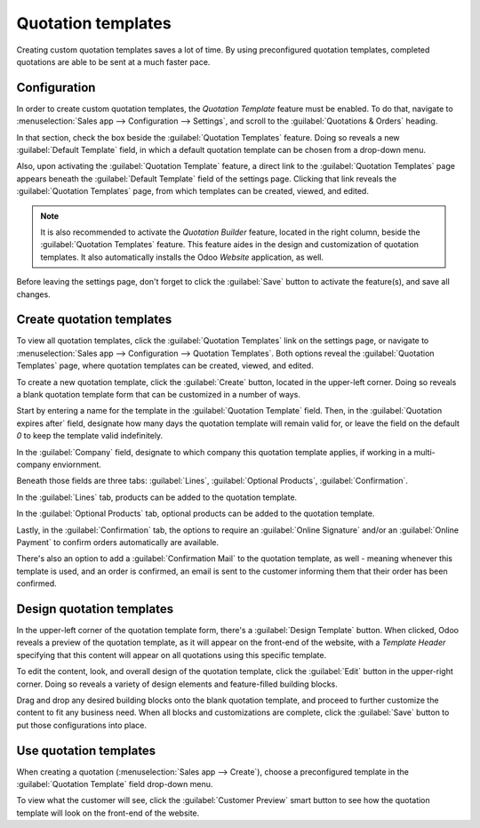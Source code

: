 ===================
Quotation templates
===================

Creating custom quotation templates saves a lot of time. By using preconfigured quotation
templates, completed quotations are able to be sent at a much faster pace.

Configuration
=============

In order to create custom quotation templates, the *Quotation Template* feature must be enabled. To
do that, navigate to :menuselection:`Sales app --> Configuration --> Settings`, and scroll to the
:guilabel:`Quotations & Orders` heading.

In that section, check the box beside the :guilabel:`Quotation Templates` feature. Doing so reveals
a new :guilabel:`Default Template` field, in which a default quotation template can be chosen from a
drop-down menu.

.. image:: quote_template/quotations-templates-setting.png
   :align: center
   :alt: How to enable quotation templates on Odoo Sales.

Also, upon activating the :guilabel:`Quotation Template` feature, a direct link to the
:guilabel:`Quotation Templates` page appears beneath the :guilabel:`Default Template` field of the
settings page. Clicking that link reveals the :guilabel:`Quotation Templates` page, from which
templates can be created, viewed, and edited.

.. note::
   It is also recommended to activate the *Quotation Builder* feature, located in the right column,
   beside the :guilabel:`Quotation Templates` feature. This feature aides in the design and
   customization of quotation templates. It also automatically installs the Odoo *Website*
   application, as well.

.. image:: quote_template/quotations-builder-setting.png
   :align: center
   :alt: How to enable quotation builder on Odoo Sales.

Before leaving the settings page, don't forget to click the :guilabel:`Save` button to activate the
feature(s), and save all changes.

Create quotation templates
==========================

To view all quotation templates, click the :guilabel:`Quotation Templates` link on the settings
page, or navigate to :menuselection:`Sales app --> Configuration --> Quotation Templates`. Both
options reveal the :guilabel:`Quotation Templates` page, where quotation templates can be created,
viewed, and edited.

To create a new quotation template, click the :guilabel:`Create` button, located in the upper-left
corner. Doing so reveals a blank quotation template form that can be customized in a number of
ways.

.. image:: quote_template/blank-quotation-template.png
   :align: center
   :alt: Create a new quotation template on Odoo Sales.

Start by entering a name for the template in the :guilabel:`Quotation Template` field. Then, in the
:guilabel:`Quotation expires after` field, designate how many days the quotation template will
remain valid for, or leave the field on the default `0` to keep the template valid indefinitely.

In the :guilabel:`Company` field, designate to which company this quotation template applies, if
working in a multi-company enviornment.

Beneath those fields are three tabs: :guilabel:`Lines`, :guilabel:`Optional Products`,
:guilabel:`Confirmation`.

In the :guilabel:`Lines` tab, products can be added to the quotation template.

In the :guilabel:`Optional Products` tab, optional products can be added to the quotation template.

Lastly, in the :guilabel:`Confirmation` tab, the options to require an :guilabel:`Online Signature`
and/or an :guilabel:`Online Payment` to confirm orders automatically are available.

There's also an option to add a :guilabel:`Confirmation Mail` to the quotation template, as well -
meaning whenever this template is used, and an order is confirmed, an email is sent to the customer
informing them that their order has been confirmed.

.. image:: quote_template/quotations-templates-confirmation-tab.png
   :align: center
   :alt: Allow customers to sign electronically or to pay online on Odoo Sales.

Design quotation templates
==========================

In the upper-left corner of the quotation template form, there's a :guilabel:`Design Template`
button. When clicked, Odoo reveals a preview of the quotation template, as it will appear on the
front-end of the website, with a *Template Header* specifying that this content will appear on all
quotations using this specific template.

To edit the content, look, and overall design of the quotation template, click the :guilabel:`Edit`
button in the upper-right corner. Doing so reveals a variety of design elements and feature-filled
building blocks.

.. image:: quote_template/design-quotation-edit.png
   :align: center
   :alt: Design quotation template on Odoo Sales.

Drag and drop any desired building blocks onto the blank quotation template, and proceed to further
customize the content to fit any business need. When all blocks and customizations are complete,
click the :guilabel:`Save` button to put those configurations into place.

.. image:: quote_template/quotations-building-blocks.png
   :align: center
   :alt: Drag and drop building blocks to create your quotation template on Odoo Sales.

Use quotation templates
=======================

When creating a quotation (:menuselection:`Sales app --> Create`), choose a preconfigured template
in the :guilabel:`Quotation Template` field drop-down menu.

.. image:: quote_template/quotations-templates-field.png
   :align: center
   :alt: Select a specific template on Odoo Sales

To view what the customer will see, click the :guilabel:`Customer Preview` smart button to see how
the quotation template will look on the front-end of the website.

.. seealso::
   - :doc:`/applications/sales/sales/send_quotations/get_signature_to_validate`
   - :doc:`/applications/sales/sales/send_quotations/get_paid_to_validate`
